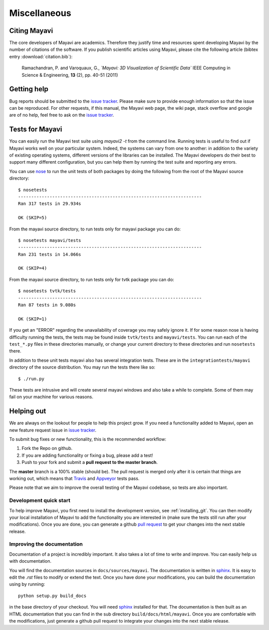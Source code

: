 Miscellaneous
=============

Citing Mayavi
---------------

The core developers of Mayavi are academics. Therefore they justify time and
resources spent developing Mayavi by the number of citations of the
software. If you publish scientific articles using Mayavi, please cite
the following article (bibtex entry :download:`citation.bib`):

  Ramachandran, P. and Varoquaux, G., *`Mayavi: 3D Visualization of
  Scientific Data`* IEEE Computing in Science & Engineering, **13**
  (2), pp. 40-51 (2011)

.. _getting-help:

Getting help
------------

Bug reports should be submitted to the `issue tracker`_. Please make sure to
provide enough information so that the issue can be reproduced. For
other requests, if this manual, the Mayavi web page, the wiki page,
stack overflow and google are of no help, feel free to ask on the
`issue tracker`_.


Tests for Mayavi
-----------------

You can easily run the Mayavi test suite using `mayavi2 -t` from the
command line. Running tests is useful to find out if Mayavi works well on
your particular system. Indeed, the systems can vary from one to another:
in addition to the variety of existing operating systems, different
versions of the libraries can be installed. The Mayavi developers do
their best to support many different configuration, but you can help them
by running the test suite and reporting any errors.

You can use `nose`_ to run the unit tests of both packages by doing the
following from the root of the Mayavi source directory::

  $ nosetests
  ----------------------------------------------------------------------
  Ran 317 tests in 29.934s

  OK (SKIP=5)

From the mayavi source directory, to run tests only for mayavi package you can
do::

  $ nosetests mayavi/tests
  ----------------------------------------------------------------------
  Ran 231 tests in 14.066s

  OK (SKIP=4)

From the mayavi source directory, to run tests only for tvtk package you can
do::

  $ nosetests tvtk/tests
  ----------------------------------------------------------------------
  Ran 87 tests in 9.080s

  OK (SKIP=1)

If you get an "ERROR" regarding the unavailability of coverage you may
safely ignore it.  If for some reason nose is having difficulty running
the tests, the tests may be found inside ``tvtk/tests`` and
``mayavi/tests``.  You can run each of the ``test_*.py`` files
in these directories manually, or change your current directory to these
directories and run ``nosetests`` there.

In addition to these unit tests mayavi also has several integration tests.
These are in the ``integrationtests/mayavi`` directory of the source
distribution.  You may run the tests there like so::

 $ ./run.py

These tests are intrusive and will create several mayavi windows and
also take a while to complete.  Some of them may fail on your machine
for various reasons.

Helping out
-----------

We are always on the lookout for people to help this project grow.  If
you need a functionality added to Mayavi, open an new feature request
issue in `issue tracker`_. 

To submit bug fixes or new functionality, this is the recommended
workflow:

1. Fork the Repo on github.
2. If you are adding functionality or fixing a bug, please add a test!
3. Push to your fork and submit a **pull request to the master branch**.

The **master** branch is a 100% stable (should be).  The pull request is merged
only after it is certain that things are working out, which means that
`Travis`_ and `Appveyor`_ tests pass.

Please note that we aim to improve the overall testing of the Mayavi codebase,
so tests are also important.

Development quick start
~~~~~~~~~~~~~~~~~~~~~~~~

To help improve Mayavi, you first need to install the development
version, see :ref:`installing_git`. You can then modify your local
installation of Mayavi to add the functionality you are interested in
(make sure the tests still run after your modifications).  Once you
are done, you can generate a github `pull request`_ to get your changes
into the next stable release.

Improving the documentation
~~~~~~~~~~~~~~~~~~~~~~~~~~~~

Documentation of a project is incredibly important. It also takes a lot
of time to write and improve. You can easily help us with documentation.

You will find the documentation sources in ``docs/sources/mayavi``. The
documentation is written in `sphinx`_. It is
easy to edit the `.rst` files to modify or extend the text. Once you have
done your modifications, you can build the documentation using by
running::

    python setup.py build_docs

in the base directory of your checkout. You will need `sphinx`_ installed for
that. The documentation is then built as an HTML documentation that you can
find in the sub directory ``build/docs/html/mayavi``. Once you are comfortable
with the modifications, just generate a github pull request to integrate
your changes into the next stable release.

.. _nose: https://nose.readthedocs.org
.. _github: https://github.com/enthought/mayavi
.. _issue tracker: https://github.com/enthought/mayavi/issues
.. _pull request: https://help.github.com/articles/using-pull-requests
.. _sphinx: http://sphinx.pocoo.org
.. _Travis: http://travis-ci.org/enthought/mayavi 
.. _Appveyor: https://ci.appveyor.com/project/itziakos/mayavi

..
   Local Variables:
   mode: rst
   indent-tabs-mode: nil
   sentence-end-double-space: t
   fill-column: 70
   End:
